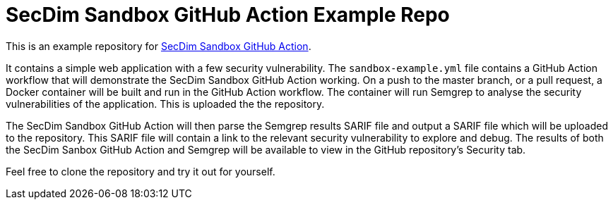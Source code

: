 = SecDim Sandbox GitHub Action Example Repo

This is an example repository for https://github.com/marketplace/actions/secdim-sandbox-sarif-parser[SecDim Sandbox GitHub Action]. 

It contains a simple web application with a few security vulnerability. The `sandbox-example.yml` file contains a GitHub Action workflow that will demonstrate the SecDim Sandbox GitHub Action working. On a push to the master branch, or a pull request, a Docker container will be built and run in the GitHub Action workflow. The container will run Semgrep to analyse the security vulnerabilities of the application. This is uploaded the the repository. 

The SecDim Sandbox GitHub Action will then parse the Semgrep results SARIF file and output a SARIF file which will be uploaded to the repository. This SARIF file will contain a link to the relevant security vulnerability to explore and debug. The results of both the SecDim Sanbox GitHub Action and Semgrep will be available to view in the GitHub repository's Security tab. 

Feel free to clone the repository and try it out for yourself.
